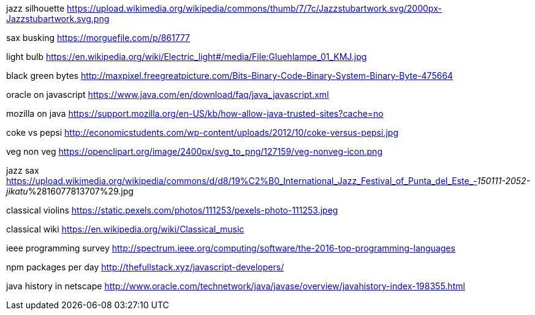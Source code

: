 jazz silhouette
https://upload.wikimedia.org/wikipedia/commons/thumb/7/7c/Jazzstubartwork.svg/2000px-Jazzstubartwork.svg.png

sax busking
https://morguefile.com/p/861777

light bulb
https://en.wikipedia.org/wiki/Electric_light#/media/File:Gluehlampe_01_KMJ.jpg

black green bytes
http://maxpixel.freegreatpicture.com/Bits-Binary-Code-Binary-System-Binary-Byte-475664

oracle on javascript
https://www.java.com/en/download/faq/java_javascript.xml

mozilla on java
https://support.mozilla.org/en-US/kb/how-allow-java-trusted-sites?cache=no

coke vs pepsi
http://economicstudents.com/wp-content/uploads/2012/10/coke-versus-pepsi.jpg

veg non veg
https://openclipart.org/image/2400px/svg_to_png/127159/veg-nonveg-icon.png

jazz sax
https://upload.wikimedia.org/wikipedia/commons/d/d8/19%C2%B0_International_Jazz_Festival_of_Punta_del_Este_-_150111-2052-jikatu_%2816077813707%29.jpg

classical violins
https://static.pexels.com/photos/111253/pexels-photo-111253.jpeg

classical wiki
https://en.wikipedia.org/wiki/Classical_music

ieee programming survey
http://spectrum.ieee.org/computing/software/the-2016-top-programming-languages

npm packages per day
http://thefullstack.xyz/javascript-developers/

java history in netscape
http://www.oracle.com/technetwork/java/javase/overview/javahistory-index-198355.html
